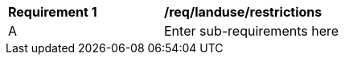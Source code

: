 [[req_landuse_restrictions]]
[width="90%",cols="2,6"]
|===
^|*Requirement  {counter:req-id}* |*/req/landuse/restrictions* 
^|A |Enter sub-requirements here
|===
